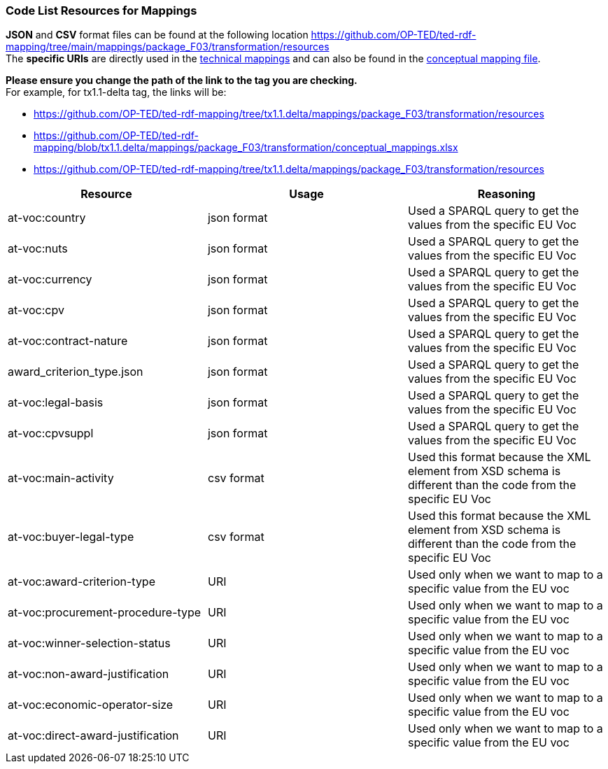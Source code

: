 === Code List Resources for Mappings

*JSON* and *CSV* format files can be found at the following location https://github.com/OP-TED/ted-rdf-mapping/tree/main/mappings/package_F03/transformation/resources[https://github.com/OP-TED/ted-rdf-mapping/tree/main/mappings/package_F03/transformation/resources] +
The *specific URIs* are directly used in the https://github.com/OP-TED/ted-rdf-mapping/tree/main/mappings/package_F03/transformation/mappings[technical mappings] and can also be found in the https://github.com/OP-TED/ted-rdf-mapping/blob/main/mappings/package_F03/transformation/conceptual_mappings.xlsx[conceptual mapping file].

*Please ensure you change the path of the link to the tag you are checking.* +
For example, for tx1.1-delta tag, the links will be:

* https://github.com/OP-TED/ted-rdf-mapping/tree/tx1.1.delta/mappings/package_F03/transformation/resources[https://github.com/OP-TED/ted-rdf-mapping/tree/tx1.1.delta/mappings/package_F03/transformation/resources]
* https://github.com/OP-TED/ted-rdf-mapping/blob/tx1.1.delta/mappings/package_F03/transformation/conceptual_mappings.xlsx[https://github.com/OP-TED/ted-rdf-mapping/blob/tx1.1.delta/mappings/package_F03/transformation/conceptual_mappings.xlsx]
* https://github.com/OP-TED/ted-rdf-mapping/tree/tx1.1.delta/mappings/package_F03/transformation/resources[https://github.com/OP-TED/ted-rdf-mapping/tree/tx1.1.delta/mappings/package_F03/transformation/resources]

|===
|*Resource*|*Usage*|*Reasoning*

|at-voc:country|json format|Used a SPARQL query to get the values from the specific EU Voc
|at-voc:nuts|json format|Used a SPARQL query to get the values from the specific EU Voc
|at-voc:currency|json format|Used a SPARQL query to get the values from the specific EU Voc
|at-voc:cpv|json format|Used a SPARQL query to get the values from the specific EU Voc
|at-voc:contract-nature|json format|Used a SPARQL query to get the values from the specific EU Voc
|award_criterion_type.json|json format|Used a SPARQL query to get the values from the specific EU Voc
|at-voc:legal-basis|json format|Used a SPARQL query to get the values from the specific EU Voc
|at-voc:cpvsuppl|json format|Used a SPARQL query to get the values from the specific EU Voc
|at-voc:main-activity|csv format|Used this format because the XML element from XSD schema is different than the code from the specific EU Voc
|at-voc:buyer-legal-type|csv format|Used this format because the XML element from XSD schema is different than the code from the specific EU Voc
|at-voc:award-criterion-type|URI|Used only when we want to map to a specific value from the EU voc
|at-voc:procurement-procedure-type|URI|Used only when we want to map to a specific value from the EU voc
|at-voc:winner-selection-status|URI|Used only when we want to map to a specific value from the EU voc
|at-voc:non-award-justification|URI|Used only when we want to map to a specific value from the EU voc
|at-voc:economic-operator-size|URI|Used only when we want to map to a specific value from the EU voc
|at-voc:direct-award-justification|URI|Used only when we want to map to a specific value from the EU voc
|===

